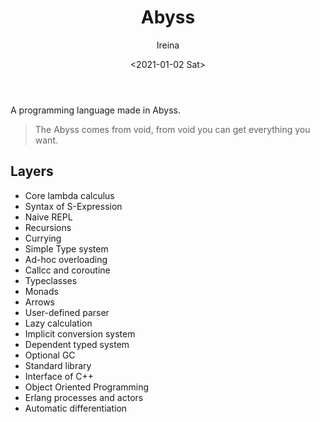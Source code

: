 #+Title:  Abyss
#+Author: Ireina
#+Date:   <2021-01-02 Sat>

A programming language made in Abyss.
#+BEGIN_QUOTE
The Abyss comes from void, from void you can get everything you want.
#+END_QUOTE

** Layers
- Core lambda calculus
- Syntax of S-Expression
- Naive REPL
- Recursions
- Currying
- Simple Type system
- Ad-hoc overloading
- Callcc and coroutine
- Typeclasses
- Monads
- Arrows
- User-defined parser
- Lazy calculation
- Implicit conversion system
- Dependent typed system
- Optional GC
- Standard library
- Interface of C++
- Object Oriented Programming
- Erlang processes and actors
- Automatic differentiation
